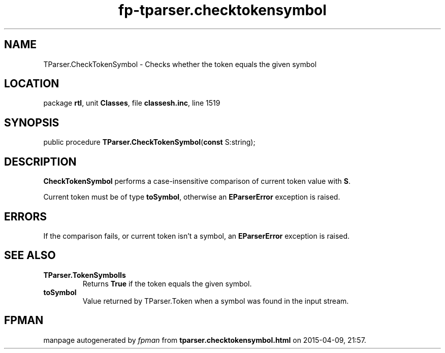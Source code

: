 .\" file autogenerated by fpman
.TH "fp-tparser.checktokensymbol" 3 "2014-03-14" "fpman" "Free Pascal Programmer's Manual"
.SH NAME
TParser.CheckTokenSymbol - Checks whether the token equals the given symbol
.SH LOCATION
package \fBrtl\fR, unit \fBClasses\fR, file \fBclassesh.inc\fR, line 1519
.SH SYNOPSIS
public procedure \fBTParser.CheckTokenSymbol\fR(\fBconst\fR S:string);
.SH DESCRIPTION
\fBCheckTokenSymbol\fR performs a case-insensitive comparison of current token value with \fBS\fR.

Current token must be of type \fBtoSymbol\fR, otherwise an \fBEParserError\fR exception is raised.


.SH ERRORS
If the comparison fails, or current token isn't a symbol, an \fBEParserError\fR exception is raised.


.SH SEE ALSO
.TP
.B TParser.TokenSymbolIs
Returns \fBTrue\fR if the token equals the given symbol.
.TP
.B toSymbol
Value returned by TParser.Token when a symbol was found in the input stream.

.SH FPMAN
manpage autogenerated by \fIfpman\fR from \fBtparser.checktokensymbol.html\fR on 2015-04-09, 21:57.

